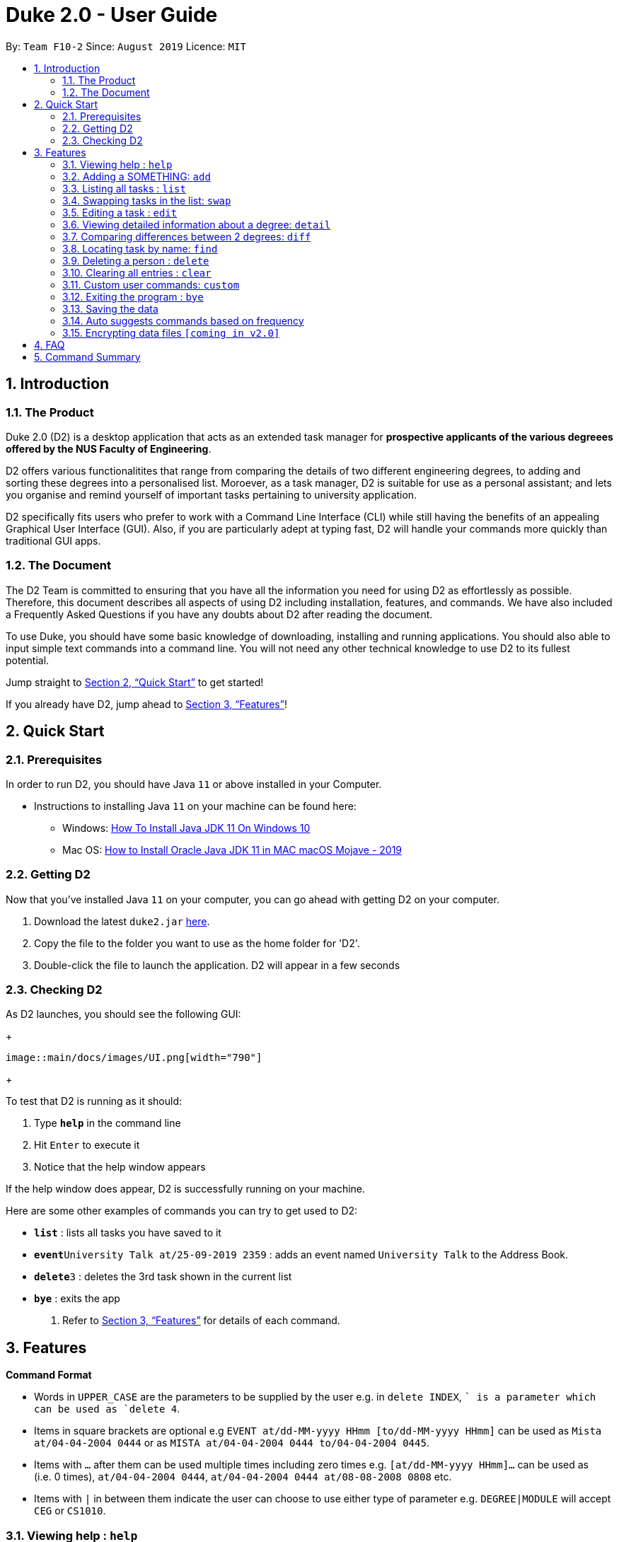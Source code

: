 = Duke 2.0 - User Guide
:site-section: UserGuide
:toc:
:toc-title:
:toc-placement: preamble
:sectnums:
:imagesDir: images
:stylesDir: stylesheets
:xrefstyle: full
:experimental:
ifdef::env-github[]
:tip-caption: :bulb:
:note-caption: :information_source:
endif::[]
:repoURL: https://github.com/se-edu/addressbook-level3

By: `Team F10-2`      Since: `August 2019`      Licence: `MIT`

== Introduction
=== The Product
Duke 2.0 (D2) is a desktop application that acts as an extended task manager for *prospective applicants of the various degreees offered by the NUS Faculty of Engineering*. 

D2 offers various functionalitites that range from comparing the details of two different engineering degrees, to adding and sorting these degrees into a personalised list. Moroever, as a task manager, D2 is suitable for use as a personal assistant; and lets you organise and remind yourself of important tasks pertaining to university application.

D2 specifically fits users who prefer to work with a Command Line Interface (CLI) while still having the benefits of an appealing Graphical User Interface (GUI). Also, if you are particularly adept at typing fast, D2 will handle your commands more quickly than traditional GUI apps. 

=== The Document
The D2 Team is committed to ensuring that you have all the information you need for using D2 as effortlessly as possible. Therefore, this document describes all aspects of using D2 including installation, features, and commands. We have also included a Frequently Asked Questions if you have any doubts about D2 after reading the document. 

To use Duke, you should have some basic knowledge of downloading, installing and running applications. You should also able to input simple text commands into a command line. You will not need any other technical knowledge to use D2 to its fullest potential.

Jump straight to <<Quick Start>> to get started!

If you already have D2, jump ahead to <<Features>>!

== Quick Start
=== Prerequisites
In order to run D2, you should have Java `11` or above installed in your Computer.

* Instructions to installing Java `11` on your machine can be found here:
** Windows: link:https://www.youtube.com/watch?v=1ZbHHLobt8A[How To Install Java JDK 11 On Windows 10]
** Mac OS: link:https://www.youtube.com/watch?v=pNDLX2KUYwk[How to Install Oracle Java JDK 11 in MAC macOS Mojave - 2019]

=== Getting D2
Now that you've installed Java `11` on your computer, you can go ahead with getting D2 on your computer.

.  Download the latest `duke2.jar` link:{repoURL}/releases[here].
.  Copy the file to the folder you want to use as the home folder for 'D2'.
.  Double-click the file to launch the application. D2 will appear in a few seconds

=== Checking D2
As D2 launches, you should see the following GUI:

+
----
image::main/docs/images/UI.png[width="790"]
----
+

To test that D2 is running as it should:

. Type *`help`* in the command line
. Hit kbd:[Enter] to execute it
. Notice that the help window appears

If the help window does appear, D2 is successfully running on your machine.



Here are some other examples of commands you can try to get used to D2:

* *`list`* : lists all tasks you have saved to it
* **`event`**`University Talk at/25-09-2019 2359` : adds an event named `University Talk` to the Address Book.
* **`delete`**`3` : deletes the 3rd task shown in the current list
* *`bye`* : exits the app

.  Refer to <<Features>> for details of each command.

[[Features]]
== Features

====
*Command Format*

* Words in `UPPER_CASE` are the parameters to be supplied by the user e.g. in `delete INDEX`, `` is a parameter which can be used as `delete 4`.
* Items in square brackets are optional e.g `EVENT at/dd-MM-yyyy HHmm [to/dd-MM-yyyy HHmm]` can be used as `Mista at/04-04-2004 0444` or as `MISTA at/04-04-2004 0444 to/04-04-2004 0445`.
* Items with `…`​ after them can be used multiple times including zero times e.g. `[at/dd-MM-yyyy HHmm]...` can be used as `{nbsp}` (i.e. 0 times), `at/04-04-2004 0444`, `at/04-04-2004 0444 at/08-08-2008 0808` etc.
* Items with `|` in between them indicate the user can choose to use either type of parameter e.g. `DEGREE|MODULE` will accept `CEG` or `CS1010`. 
====

=== Viewing help : `help`

Format: `help`

=== Adding a SOMETHING: `add`

Adds a person to the address book +
Format: `add n/NAME p/PHONE_NUMBER e/EMAIL a/ADDRESS [t/TAG]...`

[TIP]
A person can have any number of tags (including 0)

Examples:

* `add n/John Doe p/98765432 e/johnd@example.com a/John street, block 123, #01-01`
* `add n/Betsy Crowe t/friend e/betsycrowe@example.com a/Newgate Prison p/1234567 t/criminal`

=== Listing all tasks : `list`

Shows a list of all tasks in the list currently. +
Format: `list`

=== Swapping tasks in the list: `swap`

Swaps the position of two tasks in the list currently. +
Format `swap INDEX INDEX`

=== Editing a task : `edit`

Edits an existing task in the task list. +
Format: `edit INDEX [d/DESCRIPTION] [d/DATE]...`

****
* Edits the person at the specified `INDEX`. The index refers to the index number shown in the displayed person list. The index *must be a positive integer* 1, 2, 3, ...
* At least one of the optional fields must be provided.
* Existing values will be updated to the input values.
* When editing tags, the existing tags of the person will be removed i.e adding of tags is not cumulative.
* You can remove all the person's tags by typing `t/` without specifying any tags after it.
****

Examples:

* `edit 1 p/91234567 e/johndoe@example.com` +
Edits the phone number and email address of the 1st person to be `91234567` and `johndoe@example.com` respectively.
* `edit 2 n/Betsy Crower t/` +
Edits the name of the 2nd person to be `Betsy Crower` and clears all existing tags.

=== Viewing detailed information about a degree: `detail`

Lists all the information associated with a degree or module. +
Format: `detail DEGREE|MODULE`

****
* The search is case insensitive. e.g `ceg` will match `CEG`
****

Examples:
* `detail CEG` +
Returns: `Overview:` +
`...` +
`Modules:` +
`...` +
`Links` +
`...` +
* `detail CS1010` +
Returns: `Overview:` +
`...` +
`Resources:` +
`...`

=== Comparing differences between 2 degrees: `diff`

Lists the differences between 2 degree programs given their keywords. +
Format: `diff DEGREE DEGREE`


****
* The search is case insensitive. e.g `ceg` will match `CEG`
* If a degree is compared to itself, an invalid comparison message will be displayed e.g. `diff CEG CEG` will give the message `Invalid Comparison`
* There will be a list of similar modules displayed.
* This is followed by a list of modules which are different, shown in split view.
****

Examples:
* `diff CEG EE` +
Returns: + 
`Similarities:` +
`EE2026` +
`...`
`Differences:` +
`CS1010 EE2027` +
`...`

=== Locating task by name: `find`

Finds persons whose names contain any of the given keywords. +
Format: `find KEYPHRASE`

****
* The search is case sensitive. e.g `hans` will not match `Hans`
* Descriptions and dates are searched.
* Indicator words are not searched (by, at, on etc).
* Only full words will be matched e.g. `Han` will not match `Hans`
* Tasks matching the full keyphrase will be returned (i.e. `OR` search). e.g. `Hans Bo` will return `Hans Gruber`, `Bo Yang`
****

Examples:

* `find University` +
Returns `University Talk` and `University Admissions`

// tag::delete[]
=== Deleting a person : `delete`

Deletes the specified task from the main task list. +
Format: `delete INDEX`

****
* Deletes the task at the specified `INDEX`.
* The index refers to the index number shown in the displayed person list.
* The index *must be a positive integer* 1, 2, 3, ...
****

Examples:

* `delete 2` +
Deletes the 2nd task in the task list.

// end::delete[]
=== Clearing all entries : `clear`

Clears all tasks from the task list. +
Format: `clear`

=== Custom user commands: `custom`

User can customize a word to be evaluated as a phrase to be executed with additional parameters. +
Format: `custom KEYWORD KEYPHRASE`

Examples:
* `custom s2 swap 1 2` +
When `s2` is called, `swap 1 2` is returned and executed. +
* `custom cC diff CEG` +
When `cC EE` is called, `diff CEG EE` is returned and executed.

=== Exiting the program : `bye`

Exits the program. +
Format: `bye`

=== Saving the data

Task data are saved in the hard disk automatically after any command that changes the data. +
There is no need to save manually.

=== Auto suggests commands based on frequency

Duke 2.0 will suggest commands based on the frequency you have used certain commands. Pressing kbd:[&#8594;] will fill the rest of the displayed command.

// tag::dataencryption[]
=== Encrypting data files `[coming in v2.0]`

_{explain how the user can enable/disable data encryption}_
// end::dataencryption[]

== FAQ

*Q*: How do I transfer my data to another Computer? +
*A*: Install the app in the other computer and overwrite the empty data file it creates with the file that contains the data of your previous Address Book folder.

== Command Summary

* *Add* `add n/NAME p/PHONE_NUMBER e/EMAIL a/ADDRESS [t/TAG]...` +
e.g. `add n/James Ho p/22224444 e/jamesho@example.com a/123, Clementi Rd, 1234665 t/friend t/colleague`
* *Clear* : `clear`
* *Delete* : `delete INDEX` +
e.g. `delete 3`
* *Edit* : `edit INDEX [n/NAME] [p/PHONE_NUMBER] [e/EMAIL] [a/ADDRESS] [t/TAG]...` +
e.g. `edit 2 n/James Lee e/jameslee@example.com`
* *Find* : `find KEYWORD [MORE_KEYWORDS]` +
e.g. `find James Jake`
* *List* : `list`
* *Help* : `help`
